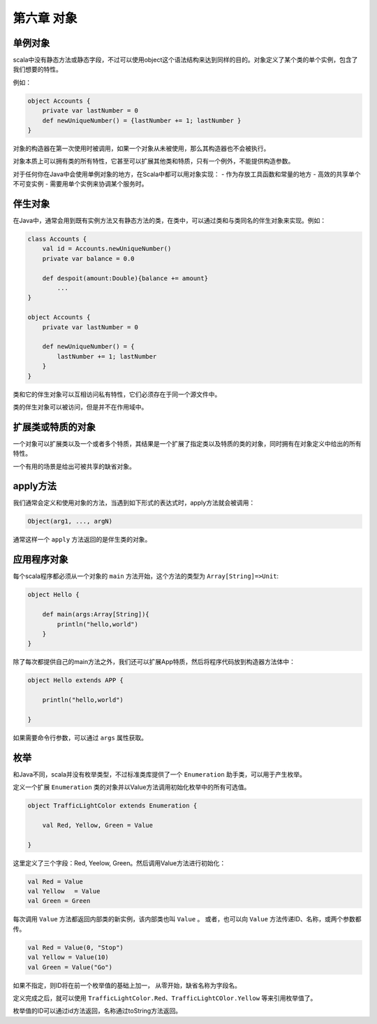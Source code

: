 ===========
第六章 对象
===========

--------
单例对象
--------

scala中没有静态方法或静态字段，不过可以使用object这个语法结构来达到同样的目的。对象定义了某个类的单个实例，包含了我们想要的特性。

例如：

.. code-block:: scala
    
    object Accounts {
        private var lastNumber = 0
        def newUniqueNumber() = {lastNumber += 1; lastNumber }
    }

对象的构造器在第一次使用时被调用，如果一个对象从未被使用，那么其构造器也不会被执行。

对象本质上可以拥有类的所有特性，它甚至可以扩展其他类和特质，只有一个例外，不能提供构造参数。

对于任何你在Java中会使用单例对象的地方，在Scala中都可以用对象实现：
- 作为存放工具函数和常量的地方
- 高效的共享单个不可变实例
- 需要用单个实例来协调某个服务时。

--------
伴生对象
--------


在Java中，通常会用到既有实例方法又有静态方法的类，在类中，可以通过类和与类同名的伴生对象来实现。例如：

.. code-block:: scala
    
    class Accounts {
        val id = Accounts.newUniqueNumber()
        private var balance = 0.0
    
        def despoit(amount:Double){balance += amount}
            ...
    }

    object Accounts {
        private var lastNumber = 0
        
        def newUniqueNumber() = {
            lastNumber += 1; lastNumber
        }
    }

类和它的伴生对象可以互相访问私有特性，它们必须存在于同一个源文件中。

类的伴生对象可以被访问，但是并不在作用域中。

------------------
扩展类或特质的对象
------------------

一个对象可以扩展类以及一个或者多个特质，其结果是一个扩展了指定类以及特质的类的对象，同时拥有在对象定义中给出的所有特性。

一个有用的场景是给出可被共享的缺省对象。

------------
apply方法
------------

我们通常会定义和使用对象的方法，当遇到如下形式的表达式时，apply方法就会被调用：

.. code-block:: scala
    
    Object(arg1, ..., argN)

通常这样一个 ``apply`` 方法返回的是伴生类的对象。

---------------
应用程序对象
---------------

每个scala程序都必须从一个对象的 ``main`` 方法开始，这个方法的类型为 ``Array[String]=>Unit``:

.. code-block:: scala
    
    object Hello {
    
        def main(args:Array[String]){
            println("hello,world")
        }
    }

除了每次都提供自己的main方法之外，我们还可以扩展App特质，然后将程序代码放到构造器方法体中：

.. code-block:: scala
    
    object Hello extends APP {
        
        println("hello,world")
    
    }

如果需要命令行参数，可以通过 ``args`` 属性获取。

-----
枚举
-----

和Java不同，scala并没有枚举类型，不过标准类库提供了一个 ``Enumeration`` 助手类，可以用于产生枚举。

定义一个扩展 ``Enumeration`` 类的对象并以Value方法调用初始化枚举中的所有可选值。

.. code-block:: scala

    object TrafficLightColor extends Enumeration {
    
        val Red, Yellow, Green = Value
    
    }

这里定义了三个字段：Red, Yeelow, Green。然后调用Value方法进行初始化：

.. code-block:: scala
    
    val Red = Value
    val Yellow 　= Value
    val Green = Green

每次调用 ``Value`` 方法都返回内部类的新实例，该内部类也叫 ``Value`` 。
或者，也可以向 ``Value`` 方法传递ID、名称，或两个参数都传。

.. code-block:: scala

    val Red = Value(0, "Stop")
    val Yellow = Value(10)
    val Green = Value("Go")

如果不指定，则ID将在前一个枚举值的基础上加一， 从零开始，缺省名称为字段名。

定义完成之后，就可以使用 ``TrafficLightColor.Red、TrafficLightCOlor.Yellow``  等来引用枚举值了。

枚举值的ID可以通过id方法返回，名称通过toString方法返回。


